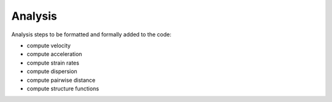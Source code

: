 Analysis
=====

.. _analysis:

Analysis steps to be formatted and formally added to the code:

- compute velocity
- compute acceleration
- compute strain rates
- compute dispersion
- compute pairwise distance
- compute structure functions

